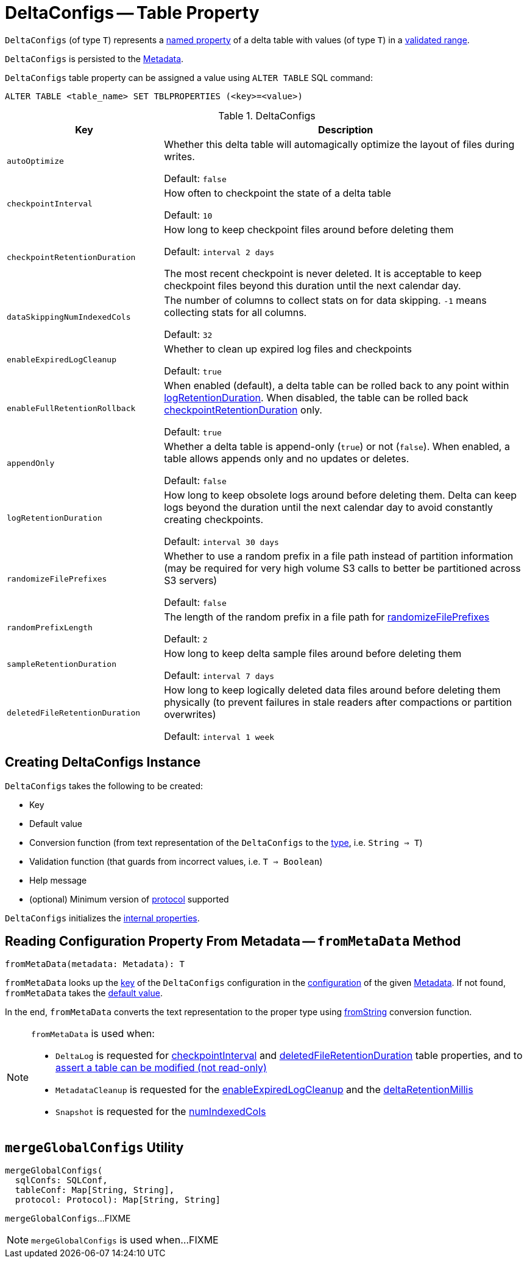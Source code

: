 = DeltaConfigs -- Table Property

[[T]]
`DeltaConfigs` (of type `T`) represents a <<key, named property>> of a delta table with values (of type `T`) in a <<validationFunction, validated range>>.

`DeltaConfigs` is persisted to the <<fromMetaData, Metadata>>.

`DeltaConfigs` table property can be assigned a value using `ALTER TABLE` SQL command:

```
ALTER TABLE <table_name> SET TBLPROPERTIES (<key>=<value>)
```

[[metadata-configuration]]
.DeltaConfigs
[cols="30m,70",options="header",width="100%"]
|===
| Key
| Description

| autoOptimize
a| [[autoOptimize]][[AUTO_OPTIMIZE]] Whether this delta table will automagically optimize the layout of files during writes.

Default: `false`

| checkpointInterval
a| [[checkpointInterval]][[CHECKPOINT_INTERVAL]] How often to checkpoint the state of a delta table

Default: `10`

| checkpointRetentionDuration
a| [[checkpointRetentionDuration]][[CHECKPOINT_RETENTION_DURATION]] How long to keep checkpoint files around before deleting them

Default: `interval 2 days`

The most recent checkpoint is never deleted. It is acceptable to keep checkpoint files beyond this duration until the next calendar day.

| dataSkippingNumIndexedCols
a| [[dataSkippingNumIndexedCols]][[DATA_SKIPPING_NUM_INDEXED_COLS]] The number of columns to collect stats on for data skipping. `-1` means collecting stats for all columns.

Default: `32`

| enableExpiredLogCleanup
a| [[enableExpiredLogCleanup]][[ENABLE_EXPIRED_LOG_CLEANUP]] Whether to clean up expired log files and checkpoints

Default: `true`

| enableFullRetentionRollback
a| [[enableFullRetentionRollback]][[ENABLE_FULL_RETENTION_ROLLBACK]] When enabled (default), a delta table can be rolled back to any point within <<LOG_RETENTION, logRetentionDuration>>. When disabled, the table can be rolled back <<CHECKPOINT_RETENTION_DURATION, checkpointRetentionDuration>> only.

Default: `true`

| appendOnly
a| [[appendOnly]][[IS_APPEND_ONLY]] Whether a delta table is append-only (`true`) or not (`false`). When enabled, a table allows appends only and no updates or deletes.

Default: `false`

| logRetentionDuration
a| [[logRetentionDuration]][[LOG_RETENTION]] How long to keep obsolete logs around before deleting them. Delta can keep logs beyond the duration until the next calendar day to avoid constantly creating checkpoints.

Default: `interval 30 days`

| randomizeFilePrefixes
a| [[randomizeFilePrefixes]][[RANDOMIZE_FILE_PREFIXES]] Whether to use a random prefix in a file path instead of partition information (may be required for very high volume S3 calls to better be partitioned across S3 servers)

Default: `false`

| randomPrefixLength
a| [[randomPrefixLength]][[RANDOM_PREFIX_LENGTH]] The length of the random prefix in a file path for <<RANDOMIZE_FILE_PREFIXES, randomizeFilePrefixes>>

Default: `2`

| sampleRetentionDuration
a| [[sampleRetentionDuration]][[SAMPLE_RETENTION]] How long to keep delta sample files around before deleting them

Default: `interval 7 days`

| deletedFileRetentionDuration
a| [[deletedFileRetentionDuration]][[TOMBSTONE_RETENTION]] How long to keep logically deleted data files around before deleting them physically (to prevent failures in stale readers after compactions or partition overwrites)

Default: `interval 1 week`

|===

== [[creating-instance]] Creating DeltaConfigs Instance

`DeltaConfigs` takes the following to be created:

* [[key]] Key
* [[defaultValue]] Default value
* [[fromString]] Conversion function (from text representation of the `DeltaConfigs` to the <<T, type>>, i.e. `String => T`)
* [[validationFunction]] Validation function (that guards from incorrect values, i.e. `T => Boolean`)
* [[helpMessage]] Help message
* [[minimumProtocolVersion]] (optional) Minimum version of <<Protocol.adoc#, protocol>> supported

`DeltaConfigs` initializes the <<internal-properties, internal properties>>.

== [[fromMetaData]] Reading Configuration Property From Metadata -- `fromMetaData` Method

[source, scala]
----
fromMetaData(metadata: Metadata): T
----

`fromMetaData` looks up the <<key, key>> of the `DeltaConfigs` configuration in the <<Metadata.adoc#configuration, configuration>> of the given <<Metadata.adoc#, Metadata>>. If not found, `fromMetaData` takes the <<defaultValue, default value>>.

In the end, `fromMetaData` converts the text representation to the proper type using <<fromString, fromString>> conversion function.

[NOTE]
====
`fromMetaData` is used when:

* `DeltaLog` is requested for <<DeltaLog.adoc#checkpointInterval, checkpointInterval>> and <<DeltaLog.adoc#tombstoneRetentionMillis, deletedFileRetentionDuration>> table properties, and to <<DeltaLog.adoc#assertRemovable, assert a table can be modified (not read-only)>>

* `MetadataCleanup` is requested for the <<MetadataCleanup.adoc#enableExpiredLogCleanup, enableExpiredLogCleanup>> and the <<MetadataCleanup.adoc#deltaRetentionMillis, deltaRetentionMillis>>

* `Snapshot` is requested for the <<Snapshot.adoc#numIndexedCols, numIndexedCols>>
====

== [[mergeGlobalConfigs]] `mergeGlobalConfigs` Utility

[source, scala]
----
mergeGlobalConfigs(
  sqlConfs: SQLConf,
  tableConf: Map[String, String],
  protocol: Protocol): Map[String, String]
----

`mergeGlobalConfigs`...FIXME

NOTE: `mergeGlobalConfigs` is used when...FIXME
